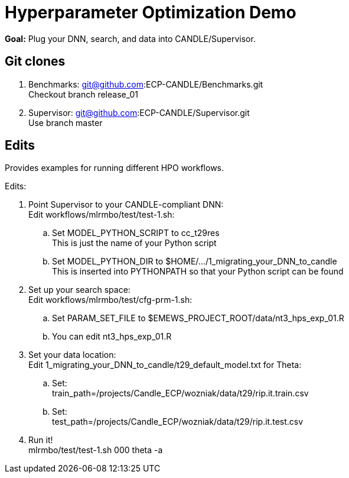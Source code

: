 
= Hyperparameter Optimization Demo

*Goal:* Plug your DNN, search, and data into CANDLE/Supervisor.

== Git clones

. Benchmarks: git@github.com:ECP-CANDLE/Benchmarks.git +
  Checkout branch release_01
. Supervisor: git@github.com:ECP-CANDLE/Supervisor.git +
  Use branch master

== Edits 

Provides examples for running different HPO workflows.

Edits:

. Point Supervisor to your CANDLE-compliant DNN: +
  Edit workflows/mlrmbo/test/test-1.sh:
.. Set MODEL_PYTHON_SCRIPT to cc_t29res +
   This is just the name of your Python script
.. Set MODEL_PYTHON_DIR to $HOME/.../1_migrating_your_DNN_to_candle +
   This is inserted into PYTHONPATH so that your Python script can be found
. Set up your search space: +
  Edit workflows/mlrmbo/test/cfg-prm-1.sh:
.. Set PARAM_SET_FILE to $EMEWS_PROJECT_ROOT/data/nt3_hps_exp_01.R
.. You can edit nt3_hps_exp_01.R
. Set your data location: +
  Edit 1_migrating_your_DNN_to_candle/t29_default_model.txt for Theta:
.. Set: +
   train_path=/projects/Candle_ECP/wozniak/data/t29/rip.it.train.csv
.. Set: +   
   test_path=/projects/Candle_ECP/wozniak/data/t29/rip.it.test.csv
. Run it! +
   mlrmbo/test/test-1.sh 000 theta -a

